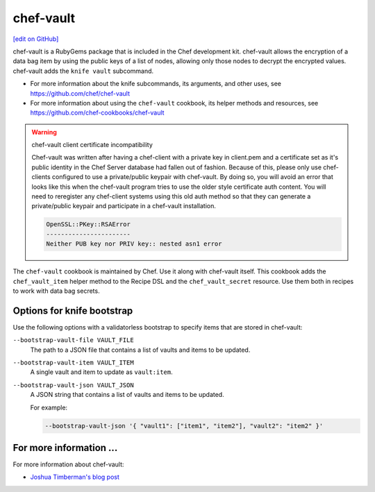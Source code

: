=====================================================
chef-vault
=====================================================
`[edit on GitHub] <https://github.com/chef/chef-web-docs/blob/master/chef_master/source/chef_vault.rst>`__

chef-vault is a RubyGems package that is included in the Chef development kit. chef-vault allows the encryption of a data bag item by using the public keys of a list of nodes, allowing only those nodes to decrypt the encrypted values. chef-vault adds the ``knife vault`` subcommand.

* For more information about the knife subcommands, its arguments, and other uses, see https://github.com/chef/chef-vault
* For more information about using the ``chef-vault`` cookbook, its helper methods and resources, see https://github.com/chef-cookbooks/chef-vault

.. warning:: chef-vault client certificate incompatibility

   Chef-vault was written after having a chef-client with a private key in client.pem and a certificate set as it's public   identity in the Chef Server database had fallen out of fashion. Because of this, please only use chef-clients configured to  use a private/public keypair with chef-vault. By doing so, you will avoid an error that looks like this when the chef-vault  program tries to use the older style certificate auth content. You will need to reregister any chef-client systems using this  old auth method so that they can generate a private/public keypair and participate in a chef-vault installation.

   .. code-block:: none
   
      OpenSSL::PKey::RSAError
      -----------------------
      Neither PUB key nor PRIV key:: nested asn1 error
   
The ``chef-vault`` cookbook is maintained by Chef. Use it along with chef-vault itself. This cookbook adds the ``chef_vault_item`` helper method to the Recipe DSL and the ``chef_vault_secret`` resource. Use them both in recipes to work with data bag secrets.

Options for knife bootstrap
=====================================================
.. tag chef_vault_knife_bootstrap_options

Use the following options with a validatorless bootstrap to specify items that are stored in chef-vault:

``--bootstrap-vault-file VAULT_FILE``
   The path to a JSON file that contains a list of vaults and items to be updated.

``--bootstrap-vault-item VAULT_ITEM``
   A single vault and item to update as ``vault:item``.

``--bootstrap-vault-json VAULT_JSON``
   A JSON string that contains a list of vaults and items to be updated.

   .. tag knife_bootstrap_vault_json

   For example:

   .. code-block:: none

      --bootstrap-vault-json '{ "vault1": ["item1", "item2"], "vault2": "item2" }'

   .. end_tag

.. end_tag

For more information ...
=====================================================
For more information about chef-vault:

* `Joshua Timberman's blog post <https://www.chef.io/blog/2013/09/19/managing-secrets-with-chef-vault/>`_
